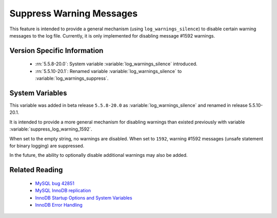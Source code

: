 .. _log_warning_suppress:

===========================
 Suppress Warning Messages
===========================

This feature is intended to provide a general mechanism (using ``log_warnings_silence``) to disable certain warning messages to the log file. Currently, it is only implemented for disabling message #1592 warnings.


Version Specific Information
============================

  * :rn:`5.5.8-20.0`:
    System variable :variable:`log_warnings_silence` introduced.

  * :rn:`5.5.10-20.1`:
    Renamed variable :variable:`log_warnings_silence` to :variable:`log_warnings_suppress`.


System Variables
================

.. variable:: log_warnings_suppress

     :version 5.5.8-20.0: Introduced.
     :version 5.5.10-20.1: Renamed.
     :cli: Yes
     :conf: Yes
     :scope: Global
     :dyn: Yes
     :vartype: SET
     :default: ``(empty string)``
     :range: ``(empty string)``, ``1592``

This variable was added in beta release ``5.5.8-20.0`` as :variable:`log_warnings_silence` and renamed in release 5.5.10-20.1.

It is intended to provide a more general mechanism for disabling warnings than existed previously with variable :variable:`suppress_log_warning_1592`.

When set to the empty string, no warnings are disabled. When set to ``1592``, warning #1592 messages (unsafe statement for binary logging) are suppressed.

In the future, the ability to optionally disable additional warnings may also be added.


Related Reading
===============

  * `MySQL bug 42851 <http://bugs.mysql.com/bug.php?id=42851>`_

  * `MySQL InnoDB replication <http://dev.mysql.com/doc/refman/5.5/en/innodb-and-mysql-replication.html>`_

  * `InnoDB Startup Options and System Variables <http://dev.mysql.com/doc/refman/5.5/en/innodb-parameters.html>`_

  * `InnoDB Error Handling <http://dev.mysql.com/doc/refman/5.5/en/innodb-error-handling.html>`_
